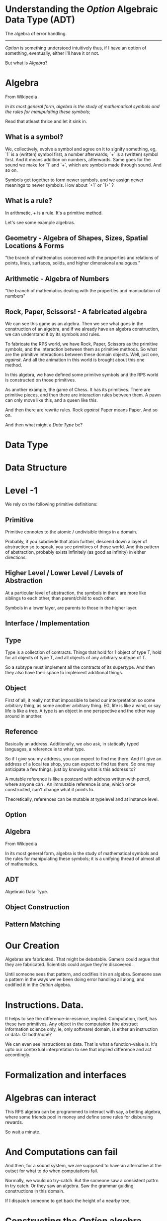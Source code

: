 * Understanding the /Option/ Algebraic Data Type (ADT)
The algebra of error handling.
-----------------------------

/Option/ is something understood intuitively thus, if I have an option of something, eventually, either i'll have it or not.

But what is /Algebra/?

* Algebra
From Wikipedia

/In its most general form, algebra is the study of mathematical symbols and the rules for manipulating these symbols;/

Read that atleast thrice and let it sink in.

** What is a symbol?
We, collectively, evolve a symbol and agree on it to signify something, eg, `1` is a (written) symbol first, a number afterwards; `+` is a (written) symbol first. And it means addition on numbers, afterwards. Same goes for the sound we make for `1` and `+`, which are symbols made through sound. And so on. 

Symbols get together to form newer symbols, and we assign newer meanings to newer symbols. How about `+1` or `1+` ?

** What is a rule?
In arithmetic, /+/ is a rule. It's a primitive method.

Let's see some example algebras. 

** Geometry - Algebra of Shapes, Sizes, Spatial Locations & Forms
"the branch of mathematics concerned with the properties and relations of points, lines, surfaces, solids, and higher dimensional analogues."

** Arithmetic - Algebra of Numbers
"the branch of mathematics dealing with the properties and manipulation of numbers"

** Rock, Paper, Scissors! - A fabricated algebra
We can see this game as an algebra. Then we see what goes in the construction of an algebra, and if we already have an algebra construction, we can understand it by its symbols and rules.

To fabricate the RPS world, we have Rock, Paper, Scissors as the primitive symbols, and the interaction between them as primitive methods. So what are the primitive interactions between these domain objects. Well, just one, /against/. And all the animation in this world is brought about this one method.

In this algebra, we have defined some primitve symbols and the RPS world is constructed on those primitives.

As another example, the game of Chess. It has its primitives. There are primitive pieces, and then there are interaction rules between them. A pawn can only move like this, and a queen like this.

And then there are rewrite rules. Rock /against/ Paper means Paper. And so on.

And then what might a /Data Type/ be?


* Data Type

* Data Structure

* Level -1
We rely on the following primitive definitions:

** Primitive
Primitive connotes to the atomic / undivisible things in a domain.

Probably, if you subdivide that atom further, descend down a layer of abstraction so to speak, you see primitives of those world. And this pattern of abstraction, probably exists infinitely (as good as infinity) in either directions.

** Higher Level / Lower Level / Levels of Abstraction
At a particular level of abstraction, the symbols in there are more like siblings to each other, than parent/child to each other.

Symbols in a lower layer, are parents to those in the higher layer.

** Interface / Implementation


** Type
Type is a collection of contracts. Things that hold for 1 object of type T, hold for all objects of type T, and all objects of any arbitrary subtype of T.

So a subtype must implement all the contracts of its supertype. And then they also have their space to implement additional things.

** Object
First of all, it really not that impossible to bend our interpretation so some arbitrary thing, as some another arbitrary thing. EG, life is like a wind, or say life is like a tree. A type is an object in one perspective and the other way around in another.





** Reference
Basically an address. Additionally, we also ask, in statically typed languages, a reference is to what type.

So if I give you my address, you can expect to find me there. And if I give an address of a local tea shop, you can expect to find tea there. So one may anticipate a few things, just by knowing what is this address to?

A mutable reference is like a postcard with address written with pencil, where anyone can . An immutable reference is one, which once constructed, can't change what it points to.

Theoretically, references can be mutable at typelevel and at instance level.
** Option
** Algebra
From Wikipedia

In its most general form, algebra is the study of mathematical symbols and the rules for manipulating these symbols; it is a unifying thread of almost all of mathematics.

** ADT
Algebraic Data Type.

** Object Construction

** Pattern Matching
* Our Creation
Algebras are fabricated. That might be debatable. Gamers could argue that they are fabricated. Scientists could argue they're discovered. 

Until someone sees that pattern, and codifies it in an algebra. Someone saw a pattern in the ways we've been doing error handling all along, and codified it in the /Option/ algebra.

* Instructions. Data.
It helps to see the difference-in-essence, implied. Computation, itself, has these two primitives. Any object in the computation (the abstract information science only, ie, only software) domain, is either an instruction or data. Or both/none?

We can even see instructions as data. That is what a function-value is. It's upto our contextual interpretation to see that implied difference and act accordingly.

* Formalization and interfaces

* Algebras can interact
This RPS algebra can be programmed to interact with say, a betting algebra, where some friends pool in money and define some rules for disbursing rewards.

So wait a minute.

* And Computations can fail
And then, for a sound system, we are supposed to have an alternative at the outset for what to do when computations fail.

Normally, we would do try-catch. But the someone saw a consistent pattrn in try catch. Or they saw an algebra. Saw the grammar guiding constructions in this domain.

If I dispatch someone to get back the height of a nearby tree,



* Constructing the /Option/ algebra
Our first focus are the primitve values in this domain. 

There's a function `def f(x:Double,y:Double):Double = x/y` It represents a comptation which will fail at 0. So f is not a total function. We need to make it a total function to reap the benefits of functional programming.

We need to be more precise. Even if that single data point, is such infinitely outnumbered against all the other numbers, for the sake of mathematical purity, we need to say it is exactly what it is.

What if we could say that it is an optional double value? Sometimes we will get the value and sometimes we won't.

** Think about it
But can this optional algebra work directly with values of a raw


* Primitive methods.
Now enteres the animative force. Data was lifeless, for the symbol was born dead. 

The instruction is dead in itself but still creates life.

So, now we have an address to an optional value, let's say Option[Utensil], a formalized way to express, an optional utensil. What can we do with an address?

** Scene, food
Your friend brings in some food. And you need a plate to eat. You have an address to a plate. Also, you're not sure if there's a clean plate in the kitchen, as you're doubtful of the last cleaninig efforts. so you think, what I really have, is an address to an optional plate. Which might or might not be there.

You remember that the kitchen might have a clean plate, as you are doubtful of the last cleaning efforts.

So, we want to go to the address
